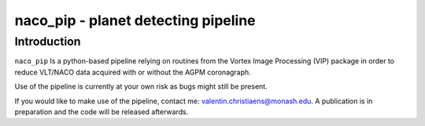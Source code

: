 naco_pip - planet detecting pipeline
=======================================================

Introduction
------------

``naco_pip`` Is a python-based pipeline relying on routines from the Vortex Image Processing (VIP) package in order to reduce VLT/NACO data acquired with or without the AGPM coronagraph.

Use of the pipeline is currently at your own risk as bugs might still be present.

If you would like to make use of the pipeline, contact me: valentin.christiaens@monash.edu.
A publication is in preparation and the code will be released afterwards.
